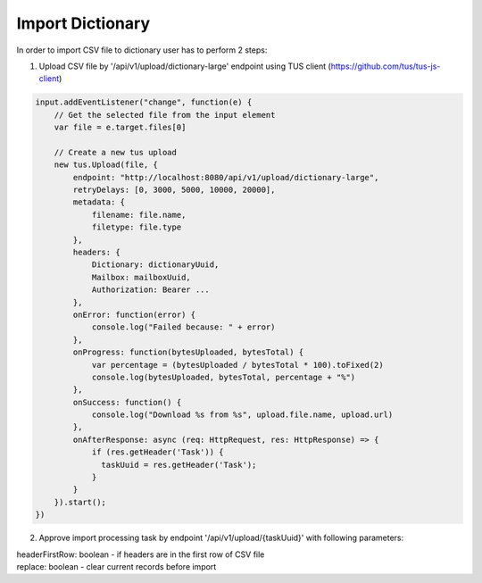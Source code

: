 =================
Import Dictionary
=================

In order to import CSV file to dictionary user has to perform 2 steps:

1. Upload CSV file by '/api/v1/upload/dictionary-large' endpoint using TUS client (https://github.com/tus/tus-js-client)

.. code:: js

    input.addEventListener("change", function(e) {
        // Get the selected file from the input element
        var file = e.target.files[0]

        // Create a new tus upload
        new tus.Upload(file, {
            endpoint: "http://localhost:8080/api/v1/upload/dictionary-large",
            retryDelays: [0, 3000, 5000, 10000, 20000],
            metadata: {
                filename: file.name,
                filetype: file.type
            },
            headers: {
                Dictionary: dictionaryUuid,
                Mailbox: mailboxUuid,
                Authorization: Bearer ...
            },
            onError: function(error) {
                console.log("Failed because: " + error)
            },
            onProgress: function(bytesUploaded, bytesTotal) {
                var percentage = (bytesUploaded / bytesTotal * 100).toFixed(2)
                console.log(bytesUploaded, bytesTotal, percentage + "%")
            },
            onSuccess: function() {
                console.log("Download %s from %s", upload.file.name, upload.url)
            },
            onAfterResponse: async (req: HttpRequest, res: HttpResponse) => {
                if (res.getHeader('Task')) {
                  taskUuid = res.getHeader('Task');
                }
            }
        }).start();
    })

2. Approve import processing task by endpoint '/api/v1/upload/{taskUuid}' with following parameters:

|   headerFirstRow: boolean - if headers are in the first row of CSV file
|   replace: boolean - clear current records before import

